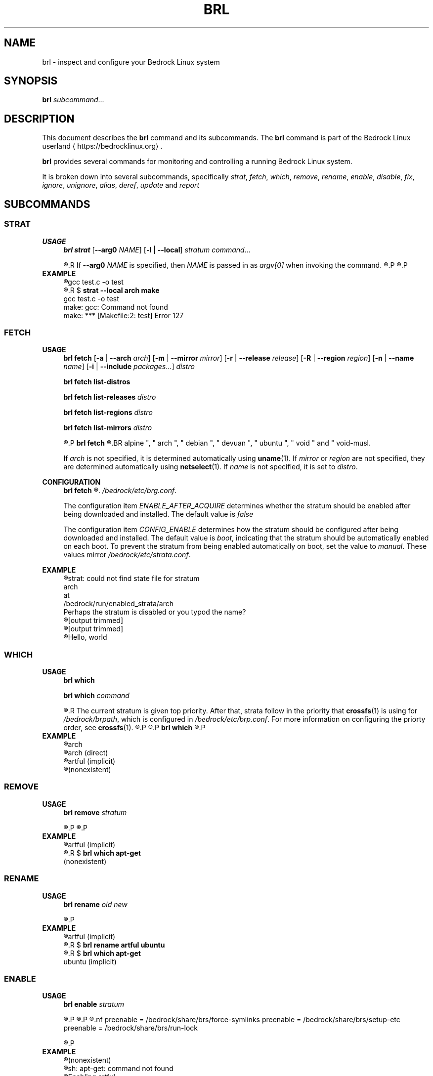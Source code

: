 .TH BRL 1
.SH NAME
brl \- inspect and configure your Bedrock Linux system
.SH SYNOPSIS
.B brl
.IR subcommand ...
.SH DESCRIPTION
This document describes the \fBbrl\fR command and its subcommands. The \fBbrl\fR command is part of the Bedrock Linux userland ⟨https://bedrocklinux.org⟩.
.P
.B brl
provides several commands for monitoring and controlling a running Bedrock Linux system.
.P
It is broken down into several subcommands, specifically
.IR strat ", " "fetch" ", " which ", " remove ", " rename ", " enable ", " disable ", " fix ", " ignore ", " unignore ", " alias ", " deref ", " update " and " report

.SH SUBCOMMANDS
.SS STRAT
.B USAGE
.RS 4
.B brl strat
[\fB\-\-arg0\fR \fINAME\fR]
[\fB\-l\fR | \fB\-\-local\fR]
.IR "stratum command" "..."
.P
.R executes \fIcommand\fR in the specified \fIstratum\fR.
.R If \fB\-\-arg0\fR \fINAME\fR is specified, then \fINAME\fR is passed in as \fIargv[0]\fR when invoking the command.
.R If \fB\-l\fR or \fB\-\-local\fR is specified, then the command will be unable to use commands from other strata.
.P
.R For full information, see \fBstrat\fR(1)
.P
.RE
.B EXAMPLE
.RS 4
.nf
.R $ \fBstrat arch make\fR
gcc     test.c   \-o test
.R $ \fBrm test\fR
.R $ \fBstrat \-\-local arch make\fR
gcc     test.c   \-o test
make: gcc: Command not found
make: *** [Makefile:2: test] Error 127
.fi
.P
.RE


.SS FETCH
.B USAGE
.RS 4
.B brl fetch
[\fB\-a\fR | \fB\-\-arch\fR \fIarch\fR]
[\fB\-m\fR | \fB\-\-mirror\fR \fImirror\fR]
[\fB\-r\fR | \fB\-\-release\fR \fIrelease\fR]
[\fB\-R\fR | \fB\-\-region\fR \fIregion\fR]
[\fB\-n\fR | \fB\-\-name\fR \fIname\fR]
[\fB\-i\fR | \fB\-\-include\fR \fIpackages\fR...]
.I distro
.P
.B brl fetch list-distros
.P
.B brl fetch list-releases
.I distro
.P
.B brl fetch list-regions
.I distro
.P
.B brl fetch list-mirrors
.I distro
.P
.R Downloads the requested \fIdistro\fR as a strata, and optionally enables it.
.P
.B brl fetch
.R reads from configuration files in \fI/bedrock/share/distros/\fR. The ones that ship by default with Bedrock Linux 0.7 Poki are
.BR alpine ", " arch ", " debian ", " devuan ", " ubuntu ", " void " and " void-musl.
.P
If \fIarch\fR is not specified, it is determined automatically using \fBuname\fR(1).
If \fImirror\fR or \fIregion\fR are not specified, they are determined automatically using \fBnetselect\fR(1).
If \fIname\fR is not specified, it is set to \fIdistro\fR.
.RE
.P
.B CONFIGURATION
.RS 4
.B brl fetch
.R has two configuration settings, which can be changed at
.\" TODO this is not going to be the final location
.IR /bedrock/etc/brg.conf .
.P
.RI "The configuration item " ENABLE_AFTER_ACQUIRE " determines whether the stratum should be enabled after being downloaded and installed. The default value is " false
.P
.RI "The configuration item " CONFIG_ENABLE " determines how the stratum should be configured after being downloaded and installed. The default value is " boot ", indicating that the stratum should be automatically enabled on each boot. To prevent the stratum from being enabled automatically on boot, set the value to " manual ". These values mirror " /bedrock/etc/strata.conf .
.P
.RE
.B EXAMPLE
.RS 4
.nf
.R $ \fBstrat arch echo Hello, world\fR
strat: could not find state file for stratum
    arch
at
    /bedrock/run/enabled_strata/arch
Perhaps the stratum is disabled or you typod the name?
.R $ \fBbrl fetch arch\fR
[output trimmed]
.R $ \fBbrl enable arch\fR
[output trimmed]
.R $ \fBstrat arch echo Hello, world\fR
Hello, world
.fi
.P
.RE


.SS WHICH
.B USAGE
.RS 4
.B brl which
.P
.B brl which
.I command
.P
.R If \fIcommand\fR was supplied, \fBbrl which\fR prints the first stratum that contains that command.
.R The current stratum is given top priority. After that, strata follow in the priority that \fBcrossfs\fR(1) is using for \fI/bedrock/brpath\fR, which is configured in \fI/bedrock/etc/brp.conf\fR. For more information on configuring the priorty order, see \fBcrossfs\fR(1).
.\" TODO brp.conf is NOT where it's going to be.
.R After the stratum name, an indicator is printed in parenthesis. If the stratum where the command is found is the same as the invoking stratum, the indicator is \fB(direct)\fR. If it is another stratum, the indicator is \fB(implicit)\fR. If the command is not found in any stratum, the only output is \fB(nonexistent)\fR.
.P
.R if \fIcommand\fR is not supplied, the invoking stratum is printed.
.P
.B brl which
.R always returns 0, even if \fIcommand\fR was not found in any strata.
.P
.RE
.B EXAMPLE
.RS 4
.nf
.R $ \fBbrl which\fR
arch
.R $ \fBbrl which cat\fR
arch (direct)
.R $ \fBbrl which apt-get\fR
artful (implicit)
.R $ \fBbrl which unlikely_to_exist\fR
(nonexistent)
.fi
.P
.RE


.SS REMOVE
.B USAGE
.RS 4
.B brl remove
.I stratum
.P
.R If \fIstratum\fR is not an alias, deletes the specified \fIstratum\fR permanently. If \fIstratum\fR is not an alias and is currently enabled, \fBbrl remove\fR will refuse to delete it, you must \fBbrl disable\fR it first. If \fIstratum\fR is an alias, it is removed, but the stratum it pointed to is kept.
.P
.R Local files in \fIstratum\fR are NOT kept. \fIstratum\fR\-specific files in directories such as \fI/bedrock/etc/strata.d\fR are kept.
.P
.RE
.B EXAMPLE
.RS 4
.nf
.R $ \fBbrl which apt-get\fR
artful (implicit)
.R $ \fBbrl remove artful\fR
.R $ \fBbrl which apt-get\fR
(nonexistent)
.fi
.P
.RE


.SS RENAME
.B USAGE
.RS 4
.B brl rename
.I old new
.P
.R Renames the stratum \fIold\fI to \fInew\fR. If \fIold\fR was an alias, it is deleted, and a new alias pointing to where \fIold\fR pointed is created with the name \fInew\fR. If \fIold\fR is not an alias, it must be disabled (via \fBbrl disable\fR) before you can rename it.
.P
.RE
.B EXAMPLE
.RS 4
.nf
.R $ \fBbrl which apt-get\fR
artful (implicit)
.R $ \fBbrl disable artful\fR
.R $ \fBbrl rename artful ubuntu\fR
.R $ \fBbrl enable ubuntu\fR
.R $ \fBbrl which apt-get\fR
ubuntu (implicit)
.fi
.P
.RE


.SS ENABLE
.B USAGE
.RS 4
.B brl enable
.I stratum
.P
.R Enables \fIstratum\fR, creating all mount points as necessary. If \fIstratum\fR is configured with \fIenable=boot\fR then this is done automatically on boot by \fBinit\fR(1). The stratum providing \fBinit\fR(1) is always enabled.
.P
.R Enabling \fIstratum\fR first runs the preenable scripts, then shares global mountpoints into \fI/bedrock/strata/\fBstratum\fR. After that, the postenable script is run, \fIstratum\fR is set as enabled by creating \fI/bedrock/run/enabled_strata/\fBstratum\fR, and \fI/bedrock/brpath\fR is updated. For more information on \fI/bedrock/brpath\fR see \fBcrossfs\fR(1).
.P
.R Preenable scripts and postenable scripts may be specified in \fI/bedrock/etc/stratum.conf\fR, or you may specify a framework for \fIstratum\fR and that framework can have its own preenable and postenable scripts. The \fIdefault\fR framework is used if no framework is specified for \fIstratum\fR. The default framework has three preenable scripts. These are:
.nf
preenable = /bedrock/share/brs/force-symlinks
preenable = /bedrock/share/brs/setup-etc
preenable = /bedrock/share/brs/run-lock
.fi
.P
.R While a stratum is disabled, commands cannot be run in that stratum, but its files can still be accessed through \fI/bedrock/strata/\fR.
.P
.RE
.B EXAMPLE
.RS 4
.nf
.R $ \fBbrl which apt-get\fR
(nonexistent)
.R $ \fBapt-get\fR
sh: apt-get: command not found
.R $ \fBbrl enable artful\fR
Enabling artful
  Running preenable for artful... done
  Mounting artful... done
  Running postenable for artful... done
  Setting artful as enabled... done
  Updating brpath... done
.R $ \fBbrl which apt-get\fR
artful (implicit)
.fi
.P
.RE


.SS DISABLE
.B USAGE
.RS 4
.B brl disable
.I stratum
.P
.R Disables \fIstratum\fR, unmounting all shared mount points inside it. The stratum providing \fBinit\fR(1) cannot be disabled, because all processes running in the stratum must be killed, and if \fBinit\fR(1) dies, then the kernel will panic. It may be possible to manually disable the init stratum by first using \fBpivot_root\fR(1), but this is untested and not recommended.
.P
.R Disabling \fIstratum\fR first runs the predisable scripts, kills all processes running in \fIstratum\fR, then unmounts global mountpoints from \fI/bedrock/strata/\fBstratum\fR. After that, the postdisable scripts are run, \fIstratum\fR is set as disabled by removing \fI/bedrock/run/enabled_strata/\fBstratum\fR, and \fI/bedrock/brpath\fR is updated. For more information on \fI/bedrock/brpath\fR see \fBcrossfs\fR(1).
.P
.R Predisable scripts and postdisable scripts may be specified in \fI/bedrock/etc/stratum.conf\fR, or you may specify a framework for \fIstratum\fR and that framework can have its own predisable and postdisable scripts. The \fIdefault\fR framework is used if no framework is specified for \fIstratum\fR. The default framework does not have any predisable or postdisable scripts.
.P
.R While a stratum is disabled, commands cannot be run in that stratum, but its files can still be accessed through \fI/bedrock/strata/\fR.
.P
.RE
.B EXAMPLE
.RS 4
.nf
.R $ \fBbrl which apt-get\fR
artful (implicit)
.R $ \fBbrl disable artful\fR
Disabling artful
  Running predisable for artful... done
  Killing processes in stratum artful... done
  Unmounting artful... done
  Running postdisable for artful... done
  Setting artful as disabled... done
  Updating brpath... done
.R $ \fBbrl which apt-get\fR
(nonexistent)
.fi
.P
.RE


.SS FIX
.B USAGE
.RS 4
.B brl fix
.I stratum
.P
.R Nobody knows what this does.
.P
.RE
.B EXAMPLE
.RS 4
.nf
.R $ \fBbrl fix artful\fR
Attempting rescue...
Failed: it's totally fucking fucked mate, big time.
.fi
.P
.RE


.SS IGNORE
.B USAGE
.RS 4
.B brl ignore
.I stratum
.P
.R Tells Bedrock Linux to pretend that this stratum doesn't exist, even if it has configuration in \fI/bedrock/etc/strata.conf\fR. This is invoked automatically by \fBbrl fetch\fR to prevent problems arising from interacting with a stratum that is still being installed, so you typically don't need to invoke it manually.
.P
.RE
.B EXAMPLE
.RS 4
.nf
.R $ \fBbrl which apt-get\fR
artful (implicit)
.R $ \fBbrl disable artful\fR
[output trimmed]
.R $ \fBbrl ignore artful\fR
.R $ \fBbrl enable artful\fR
.\" TODO what should this output?
TODO put message here
.fi
.P
.RE


.SS IGNORE
.B USAGE
.RS 4
.B brl ignore
.I stratum
.P
.R Tells Bedrock Linux to pretend that \fIstratum\fR doesn't exist, even if it has configuration in \fI/bedrock/etc/strata.conf\fR. This is invoked automatically by \fBbrl fetch\fR to prevent problems arising from interacting with a stratum that is still being installed, so you typically don't need to invoke it manually. \fIstratum\fR may not be ignored if it is currently enabled, you must disable it first using \fBbrl disable\fI
.P
.RE
.B EXAMPLE
.RS 4
.nf
.R $ \fBbrl which apt-get\fR
artful (implicit)
.R $ \fBbrl disable artful\fR
[output trimmed]
.R $ \fBbrl ignore artful\fR
.R $ \fBbrl enable artful\fR
.\" TODO what should this output?
TODO put message here
.fi
.P
.RE


.SS UNIGNORE
.B USAGE
.RS 4
.B brl unignore
.I stratum
.P
.R Tells Bedrock Linux to stop pretend that \fIstratum\fR doesn't exist. This is invoked automatically by \fBbrl fetch\fR when it is done installing \fIstratum\fR, so you typically don't need to invoke it manually. \fIstratum\fR cannot be enabled if it is ignored.
.P
.RE
.B EXAMPLE
.RS 4
.nf
.\" TODO I want to show artful not displaying in the output of ``bri -l'' but bri is going away and I don't know what's replacing it
.R $ \fBbrl ignore artful\fR
.R $ \fBbrl which apt-get\fR
(nonexistent)
.R $ \fBbrl unignore artful\fR
.\" TODO what should this output?
TODO put message here
.R $ \fBbrl enable artful\fR
[output trimmed]
.R $ \fBbrl which apt-get\fR
artful (implicit)
.fi
.P
.RE


.SS ALIAS
.B USAGE
.RS 4
.B brl alias
.I existing new
.P
.R Creates an alias of the name \fInew\fR, which points to \fIexisting\fR. Aliases in Bedrock Linux are first-class, so in any \fBbrl\fR command where you write \fIexisting\fR, you will be able to write \fInew\fR instead. Aliases are preserved across reboots. The special alias \fIinit\fR is created automatically by \fBinit\fR(1) on boot, and points to the stratum that provides \fBinit\fR(1).
.\" TODO should be bedrock_init(1) or something
.P
.R \fInew\fR must not be the name of an existing stratum or alias, and \fIexisting\fR must be an existing stratum and may not be an alias.
.P
\fBbrl alias\fR creates a symbolic link at \fI/bedrock/strata/\fBnew\fR pointing to \fIexisting\fR, and creates a file at \fI/bedrock/etc/aliases.d/\fBnew\fR with the correct configuration.
.P
.RE
.B EXAMPLE
.RS 4
.nf
.R $ \fBbrl which apt-get\fR
(nonexistent)
.R $ \fBbrl enable ubuntu\fR
.\" TODO what should this output?
some error message
.R $ \fBbrl alias artful ubuntu\fR
.R $ \fBbrl enable ubuntu\fR
[output trimmed]
.R $ \fBbrl which apt-get\fR
artful (implicit)
.fi
.P
.RE









.SH EXIT STATUS
.B brl
.R returns the 0 on success and 1 on failure, except for \fBbrl which\fR which always returns 0.
.SH FILES
.I /bedrock/etc/strata.conf
.R \- holds configuration for the current system's strata
.P
.I /bedrock/strata/
.R Holds the installed strata, as well as symbolic links representing strata aliases
.SH NOTES
.B brl
previously executed a command in all enabled strata until Bedrock Linux 0.7.0 Poki
.SH BUGS
Please report any bugs you find by opening an issue at \fIhttps://github.com/bedrocklinux/bedrocklinux\-userland\fR or talking to \fIparadigm\fR in \fI#bedrock\fR on \fIirc.freenode.com\fR.
.SH SEE ALSO
.B strat(1)

